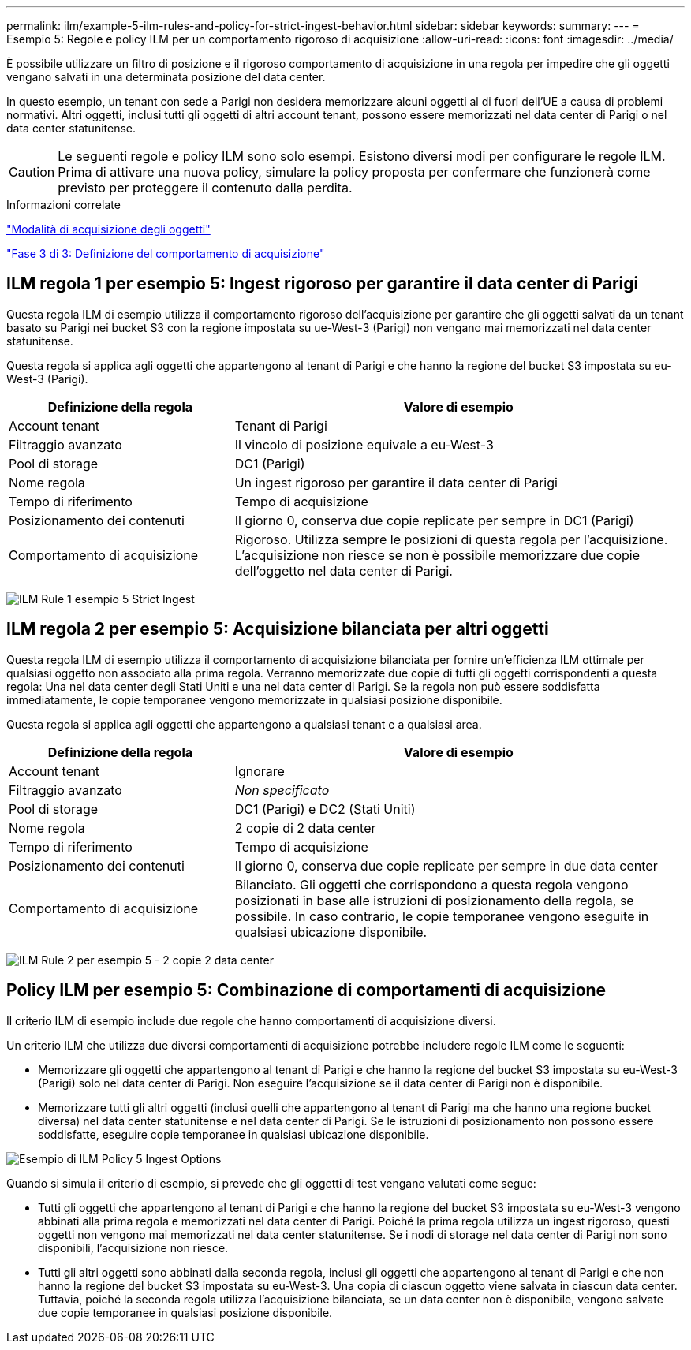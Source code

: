 ---
permalink: ilm/example-5-ilm-rules-and-policy-for-strict-ingest-behavior.html 
sidebar: sidebar 
keywords:  
summary:  
---
= Esempio 5: Regole e policy ILM per un comportamento rigoroso di acquisizione
:allow-uri-read: 
:icons: font
:imagesdir: ../media/


[role="lead"]
È possibile utilizzare un filtro di posizione e il rigoroso comportamento di acquisizione in una regola per impedire che gli oggetti vengano salvati in una determinata posizione del data center.

In questo esempio, un tenant con sede a Parigi non desidera memorizzare alcuni oggetti al di fuori dell'UE a causa di problemi normativi. Altri oggetti, inclusi tutti gli oggetti di altri account tenant, possono essere memorizzati nel data center di Parigi o nel data center statunitense.


CAUTION: Le seguenti regole e policy ILM sono solo esempi. Esistono diversi modi per configurare le regole ILM. Prima di attivare una nuova policy, simulare la policy proposta per confermare che funzionerà come previsto per proteggere il contenuto dalla perdita.

.Informazioni correlate
link:how-objects-are-ingested.html["Modalità di acquisizione degli oggetti"]

link:step-3-of-3-define-ingest-behavior.html["Fase 3 di 3: Definizione del comportamento di acquisizione"]



== ILM regola 1 per esempio 5: Ingest rigoroso per garantire il data center di Parigi

Questa regola ILM di esempio utilizza il comportamento rigoroso dell'acquisizione per garantire che gli oggetti salvati da un tenant basato su Parigi nei bucket S3 con la regione impostata su ue-West-3 (Parigi) non vengano mai memorizzati nel data center statunitense.

Questa regola si applica agli oggetti che appartengono al tenant di Parigi e che hanno la regione del bucket S3 impostata su eu-West-3 (Parigi).

[cols="1a,2a"]
|===
| Definizione della regola | Valore di esempio 


 a| 
Account tenant
 a| 
Tenant di Parigi



 a| 
Filtraggio avanzato
 a| 
Il vincolo di posizione equivale a eu-West-3



 a| 
Pool di storage
 a| 
DC1 (Parigi)



 a| 
Nome regola
 a| 
Un ingest rigoroso per garantire il data center di Parigi



 a| 
Tempo di riferimento
 a| 
Tempo di acquisizione



 a| 
Posizionamento dei contenuti
 a| 
Il giorno 0, conserva due copie replicate per sempre in DC1 (Parigi)



 a| 
Comportamento di acquisizione
 a| 
Rigoroso. Utilizza sempre le posizioni di questa regola per l'acquisizione. L'acquisizione non riesce se non è possibile memorizzare due copie dell'oggetto nel data center di Parigi.

|===
image:../media/ilm_rule_1_example_5_strict_ingest.png["ILM Rule 1 esempio 5 Strict Ingest"]



== ILM regola 2 per esempio 5: Acquisizione bilanciata per altri oggetti

Questa regola ILM di esempio utilizza il comportamento di acquisizione bilanciata per fornire un'efficienza ILM ottimale per qualsiasi oggetto non associato alla prima regola. Verranno memorizzate due copie di tutti gli oggetti corrispondenti a questa regola: Una nel data center degli Stati Uniti e una nel data center di Parigi. Se la regola non può essere soddisfatta immediatamente, le copie temporanee vengono memorizzate in qualsiasi posizione disponibile.

Questa regola si applica agli oggetti che appartengono a qualsiasi tenant e a qualsiasi area.

[cols="1a,2a"]
|===
| Definizione della regola | Valore di esempio 


 a| 
Account tenant
 a| 
Ignorare



 a| 
Filtraggio avanzato
 a| 
_Non specificato_



 a| 
Pool di storage
 a| 
DC1 (Parigi) e DC2 (Stati Uniti)



 a| 
Nome regola
 a| 
2 copie di 2 data center



 a| 
Tempo di riferimento
 a| 
Tempo di acquisizione



 a| 
Posizionamento dei contenuti
 a| 
Il giorno 0, conserva due copie replicate per sempre in due data center



 a| 
Comportamento di acquisizione
 a| 
Bilanciato. Gli oggetti che corrispondono a questa regola vengono posizionati in base alle istruzioni di posizionamento della regola, se possibile. In caso contrario, le copie temporanee vengono eseguite in qualsiasi ubicazione disponibile.

|===
image:../media/ilm_rule_2_example_5_two_copies_2_data_centers.png["ILM Rule 2 per esempio 5 - 2 copie 2 data center"]



== Policy ILM per esempio 5: Combinazione di comportamenti di acquisizione

Il criterio ILM di esempio include due regole che hanno comportamenti di acquisizione diversi.

Un criterio ILM che utilizza due diversi comportamenti di acquisizione potrebbe includere regole ILM come le seguenti:

* Memorizzare gli oggetti che appartengono al tenant di Parigi e che hanno la regione del bucket S3 impostata su eu-West-3 (Parigi) solo nel data center di Parigi. Non eseguire l'acquisizione se il data center di Parigi non è disponibile.
* Memorizzare tutti gli altri oggetti (inclusi quelli che appartengono al tenant di Parigi ma che hanno una regione bucket diversa) nel data center statunitense e nel data center di Parigi. Se le istruzioni di posizionamento non possono essere soddisfatte, eseguire copie temporanee in qualsiasi ubicazione disponibile.


image::../media/policy_5_ingest_options.png[Esempio di ILM Policy 5 Ingest Options]

Quando si simula il criterio di esempio, si prevede che gli oggetti di test vengano valutati come segue:

* Tutti gli oggetti che appartengono al tenant di Parigi e che hanno la regione del bucket S3 impostata su eu-West-3 vengono abbinati alla prima regola e memorizzati nel data center di Parigi. Poiché la prima regola utilizza un ingest rigoroso, questi oggetti non vengono mai memorizzati nel data center statunitense. Se i nodi di storage nel data center di Parigi non sono disponibili, l'acquisizione non riesce.
* Tutti gli altri oggetti sono abbinati dalla seconda regola, inclusi gli oggetti che appartengono al tenant di Parigi e che non hanno la regione del bucket S3 impostata su eu-West-3. Una copia di ciascun oggetto viene salvata in ciascun data center. Tuttavia, poiché la seconda regola utilizza l'acquisizione bilanciata, se un data center non è disponibile, vengono salvate due copie temporanee in qualsiasi posizione disponibile.

